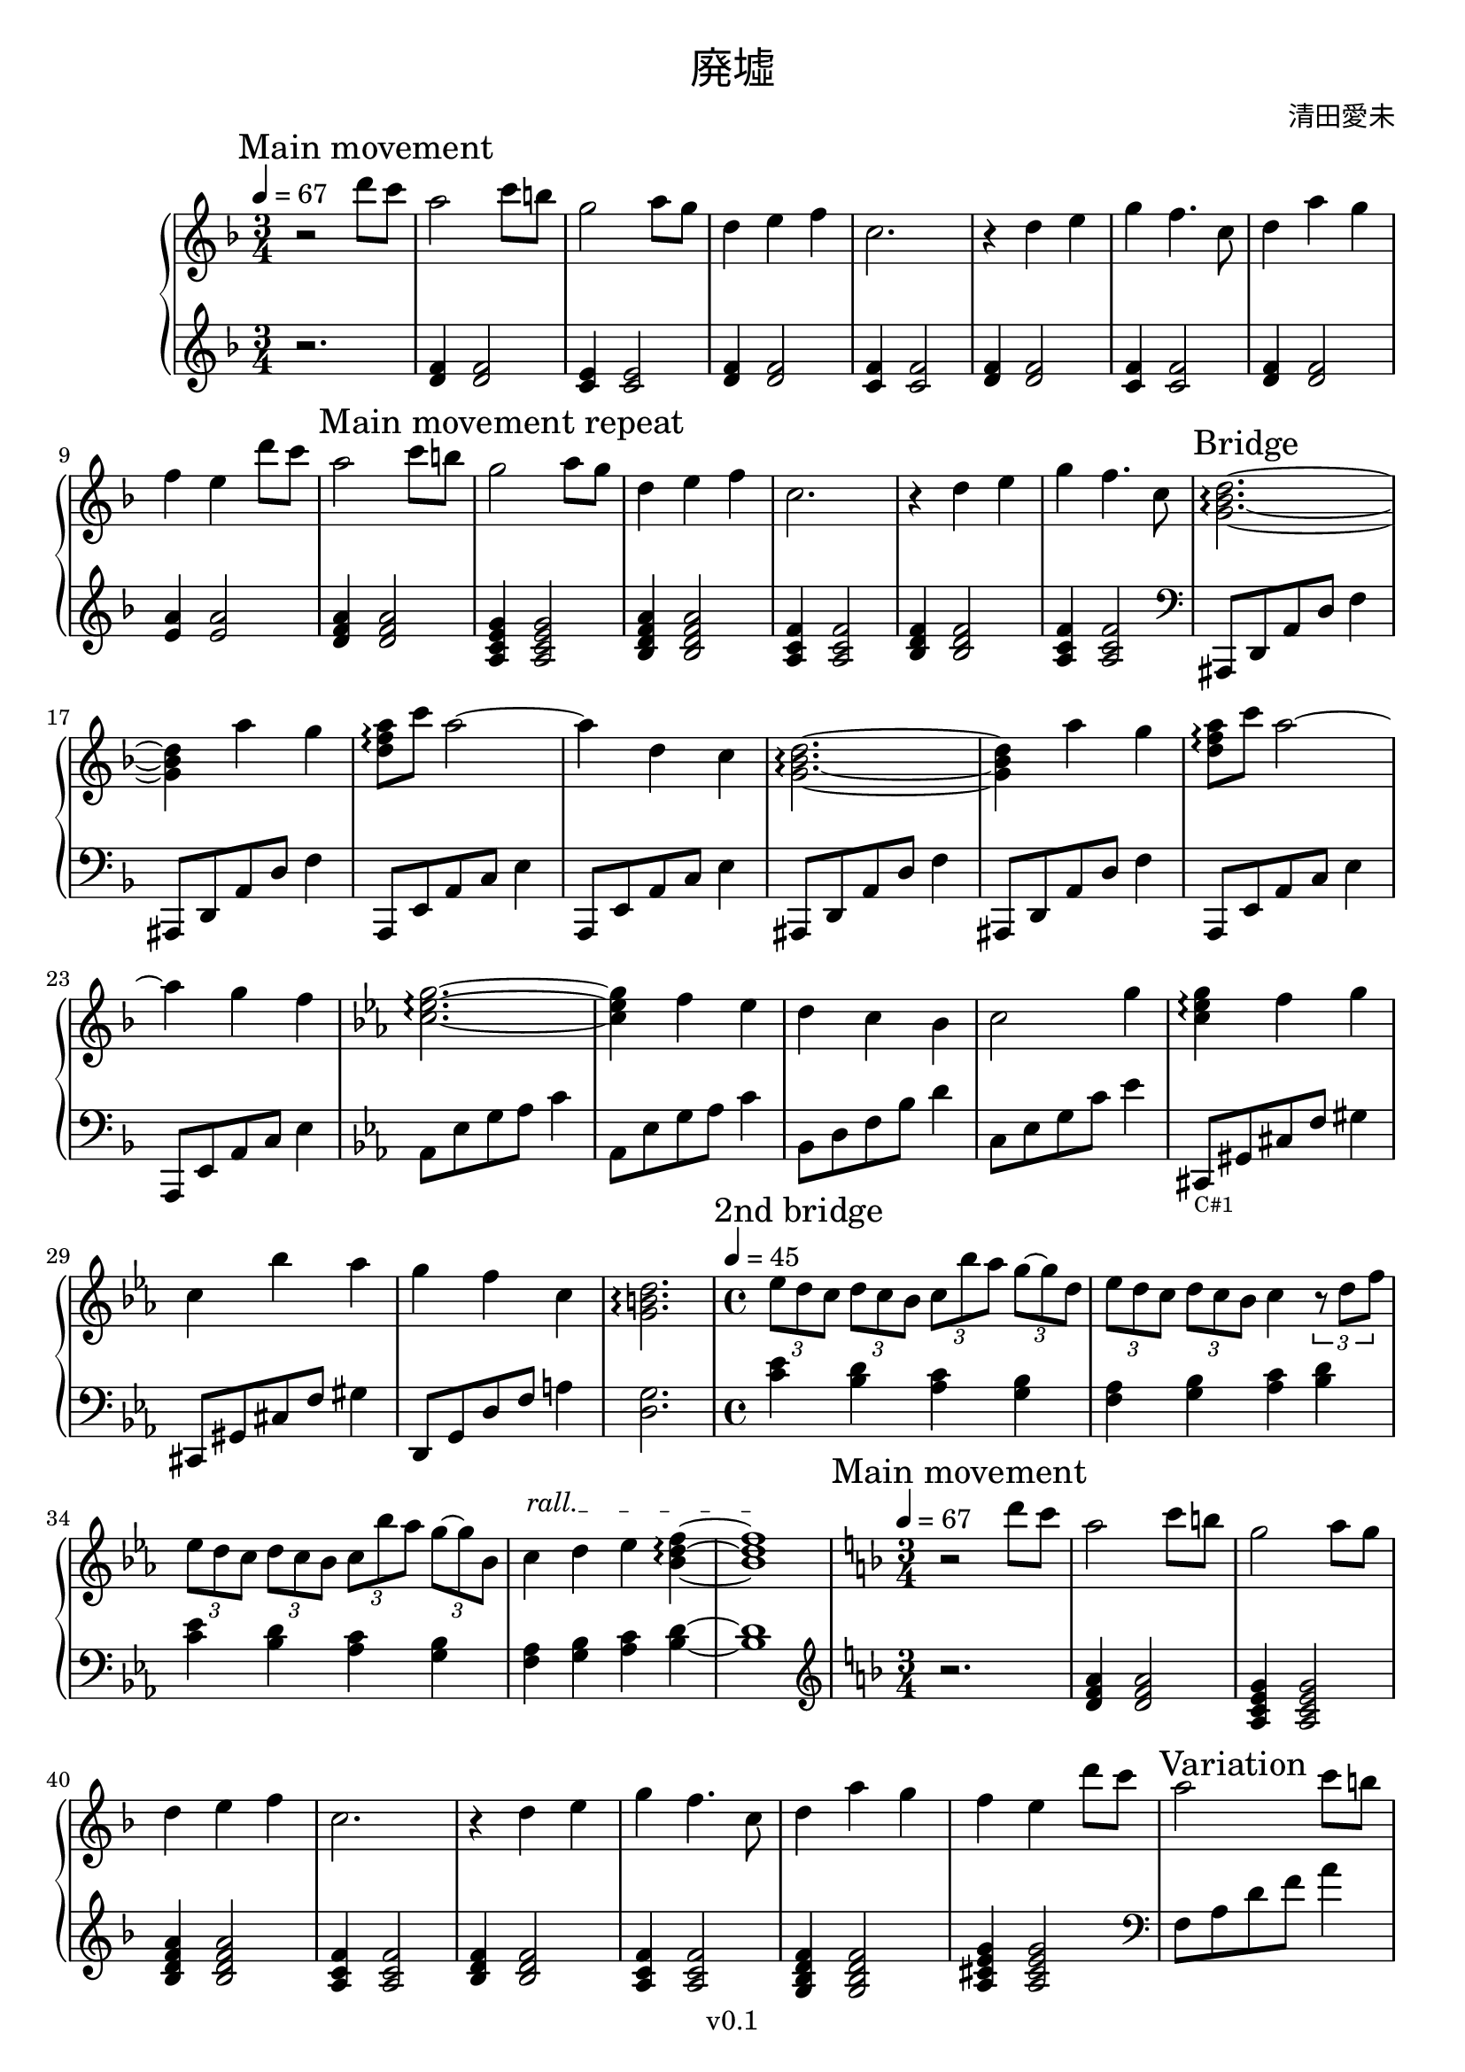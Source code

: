 \version "2.18.2"

\header {
  title = \markup {\override #'(font-name . "Songti TC") { 廃墟 }}
  composer = \markup {\override #'(font-name . "Songti TC") { 清田愛未 }}
  copyright = "v0.1"
  tagline = "Engraved by MetroWind"
}

%% This may not work with LilyPond 2.19.
sectionmark =
#(define-music-function
     (parser location label)
     (markup?)
   #{
      \tweak self-alignment-X #LEFT
      \mark #label
  #})

upper =
{
  \transpose c f
  {
    \key c \major
    \clef treble
    \time 3/4
    \tempo 4 = 67
    \relative c''
    {
      %% 1st movement
      \sectionmark "Main movement"
      r2 a'8 g8 | e2 g8 fis8 | d2 e8 d8 | a4 b c | g2. | r4 a b | d c4.
      g8 | a4 e' d | c b

      %% Repeat 1st movement
      a'8 g8 |
      \sectionmark "Main movement repeat"
      e2 g8 fis8 | d2 e8 d8 | a4 b c | g2. | r4 a b | d c4. g8 |

      %% Bridge
      \sectionmark "Bridge"
      <d f a>2.~\arpeggio | <d f a>4 e' d | <e c a>8\arpeggio g e2~ | e4 a, g |
      <d f a>2.~\arpeggio | <d f a>4 e' d | <e c a>8\arpeggio g e2~ | e4 d c |
    }
  }

  \transpose c ees
  {
    \key a \minor
    \relative c''
    {
      <a c e>2.~\arpeggio | <a c e>4 d c | b a g | a2 e'4 |
      <a, c e>4 \arpeggio d e | a, g' f | e d a | <e gis b>2.\arpeggio

    %% Second bridge
      \sectionmark "2nd bridge"
      \time 4/4
      \tempo 4 = 45
      \tuplet 3/2 4 {c'8 b a b a g a g' f e~ e b} |
      \tuplet 3/2 4 {c8 b a b a g } a4 \tuplet 3/2 {r8 b d} |

      \tuplet 3/2 4 {c8 b a b a g a g' f e~ e g,} |
      \override TextSpanner.bound-details.left.text = "rall."
      a4\startTextSpan b c <g b d>~\arpeggio | <g b d>1\stopTextSpan
    }
  }

  \transpose c f
  {
    \key c \major
    \time 3/4
    \tempo 4 = 67
    \relative c''
    {
      %% 1st movement again
      \sectionmark "Main movement"
      r2 a'8 g8 | e2 g8 fis8 | d2 e8 d8 | a4 b c | g2. | r4 a b | d c4.
      g8 | a4 e' d | c b a'8 g |

      \sectionmark "Variation"
      %% 1st movement repeat but with varied left hand
      e2 g8 fis8 | d2 e8 d8 | a4 b c | g2. | r4 a b | d c4.
      g8 | a4 g f | e a,2 | <d f a>4\arpeggio g f | e d c |
    }
  }

  %% End of main movement
  {
    \key c \major
    \relative c'
    {
      <c e g>2.\arpeggio | r4. g'8 c d | <c d g>8\arpeggio r4 c8 d c | <b d g>2. \arpeggio |
    }
  }

  \sectionmark "End"
  \transpose c f
  {
    \key c \major
    \relative c''
    {
      %% 1st movement again
      r2 a'8 g8 | e2 g8 fis8 | d2 e8 d8 | a4 b c | g2. | r4 a b | d c g | <a f d>2.\arpeggio
    }
  }
}

lower =
{
  \transpose c f
  {
    \key c \major
    \clef treble
    \time 3/4
    \relative c'
    {
      %% 1st movement
      r2. | <a c>4 <a c>2 | <g b>4 <g b>2 | <a c>4 <a c>2 | <g c>4 <g c>2 |
      <a c>4 <a c>2 | <g c>4 <g c>2 | <a c>4 <a c>2 | <b e>4 <b e>2 |
    }
  }

  \relative c' %% Repeat 1st movement
  {
    <d f a>4 <d f a>2 | <a c e g>4 <a c e g>2 | <bes d f a>4 <bes d f a>2 |
    <a c f>4 <a c f>2 | <bes d f>4 <bes d f>2 | <a c f>4 <a c f>2 |
    %% <g bes d f>4 <g bes d f>2 | <a cis e g>4 <a cis e g>2 |

    %% Bridge
    \clef bass
    ais,,8 d a' d f4 | ais,,8 d a' d f4 | a,,8 e' a c e4 | a,,8 e' a c e4 |
    ais,,8 d a' d f4 | ais,,8 d a' d f4 | a,,8 e' a c e4 | a,,8 e' a c e4 |
  }


  \transpose c ees
  {
    \key a \minor
    \relative c,
    {
      f8 c' e f a4 | f,8 c' e f a4 | g,8 b d g b4 | a,8 c e a c4 |
      ais,,8_\markup{\tiny "C#1"}
      eis' ais d eis4 | ais,,8 eis' ais d eis4 | b,8 e b' d fis4 |  <b, e>2.

      %% Second bridge
      \time 4/4
      <a' c>4 <b g> <a f> <g e> | <d f> <g e> <a f> <b g> |
      <a c>4 <b g> <a f> <g e> | <d f> <g e> <a f> <b g>~ | <b g>1
    }
  }

  \relative c'
  {
    \key f \major
    \clef treble
    \time 3/4
    %% 1st movement
    r2. | <d f a>4 <d f a>2 | <a c e g>4 <a c e g>2 | <bes d f a>4 <bes d f a>2 |
    <a c f>4 <a c f>2 | <bes d f>4 <bes d f>2 | <a c f>4 <a c f>2 |
    <g bes d f>4 <g bes d f>2 | <a cis e g>4 <a cis e g>2 |
  }
      % r2. | <a c>4 <a c>2 | <g b>4 <g b>2 | <a c>4 <a c>2 | <g c>4 <g c>2 |
      % <a c>4 <a c>2 | <g c>4 <g c>2 | <a c>4 <a c>2 | <b e>4 <b e>2 |

      %% 1st movement variation
  \transpose c f
  {
    \relative c'
    {
      \clef bass
      c,8 e a c e4 | g,,8 b e g b4 | f,8 a c f a4 | e,8 g c e g4 | d,8 a' d f a4 |
      c,,8 e g c e4 | ais,,8 f' ais8 d f4 | a,,8 e' <a c>2 | ais,8 f' ais8 d f4 |
      a,,8 e' a c e4 |
    }
  }

  {
    \key c \major
    \relative c
    {
      c8 e g c d g, | c g d' r4. | r8 d g r4. | g,2. |
    }
  }

  %% End
  \relative c'
  {
    \key f \major
    \clef treble
    %% 1st movement
    r2. | <d f a>4 <d f a>2 | <a c e g>4 <a c e g>2 | <bes d f a>4 <bes d f a>2 |
    <a c f>4 <a c f>2 | <bes d f>4 <bes d f>2 | <a c f>4 <a c f>2 |
  }
  \transpose c f
  {
    \relative c'
    {
      \clef bass <ais, f' a>2.\arpeggio
    }
  }
}

\score {
  \new PianoStaff <<
    %% \set PianoStaff.instrumentName = #"Piano  "
    \new Staff = "upper" \upper
    \new Staff = "lower" \lower
  >>
  \layout { }
}
